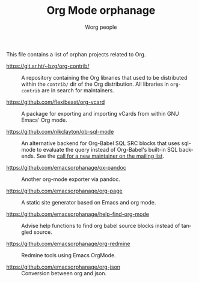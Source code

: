 #+TITLE:      Org Mode orphanage
#+AUTHOR:     Worg people
#+STARTUP:    align fold nodlcheck hidestars oddeven intestate
#+SEQ_TODO:   TODO(t) INPROGRESS(i) WAITING(w@) | DONE(d) CANCELED(c@)
#+TAGS:       Write(w) Update(u) Fix(f) Check(c)
#+LANGUAGE:   en
#+PRIORITIES: A C B
#+CATEGORY:   worg
#+OPTIONS:    H:3 num:nil toc:t \n:nil ::t |:t ^:t -:t f:t *:t tex:t d:(HIDE) tags:not-in-toc

# This file is released by its authors and contributors under the GNU
# Free Documentation license v1.3 or later, code examples are released
# under the GNU General Public License v3 or later.

This file contains a list of orphan projects related to Org.

- https://git.sr.ht/~bzg/org-contrib/ :: A repository containing the
  Org libraries that used to be distributed within the =contrib/= dir of
  the Org distribution.  All libraries in =org-contrib= are in search
  for maintainers.

- https://github.com/flexibeast/org-vcard :: A package for exporting
  and importing vCards from within GNU Emacs' Org mode.

- https://github.com/nikclayton/ob-sql-mode :: An alternative backend
  for Org-Babel SQL SRC blocks that uses sql-mode to evaluate the
  query instead of Org-Babel's built-in SQL backends.  See the [[https://list.orgmode.org/CAKJTzL5bdw=vCBk0S9O3DFh2FkASro3m++wHqMhCp9ObaphSdg@mail.gmail.com/T/#u][call
  for a new maintainer on the mailing list]].

- https://github.com/emacsorphanage/ox-pandoc :: Another org-mode
  exporter via pandoc.

- https://github.com/emacsorphanage/org-page :: A static site
  generator based on Emacs and org mode.

- https://github.com/emacsorphanage/help-find-org-mode :: Advise help
  functions to find org babel source blocks instead of tangled source.

- https://github.com/emacsorphanage/org-redmine :: Redmine tools using
  Emacs OrgMode.

- https://github.com/emacsorphanage/org-json :: Conversion between org
  and json.

